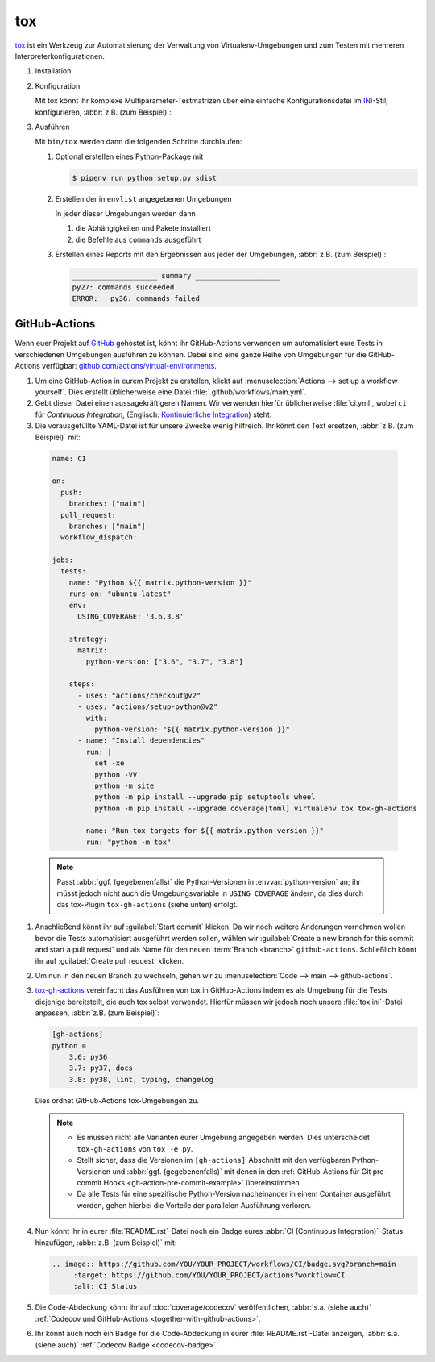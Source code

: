 tox
===

`tox <https://tox.readthedocs.io/>`_ ist ein Werkzeug zur Automatisierung der
Verwaltung von Virtualenv-Umgebungen und zum Testen mit mehreren
Interpreterkonfigurationen.

.. seealso::
   * `tox plugins <https://tox.readthedocs.io/en/latest/plugins.html>`_

#. Installation

   .. tab:: Linux/MacOS

      .. code-block:: console

         $ bin/python -m pip install tox

   .. tab:: Windows

      .. code-block:: ps1con

         C:> Scripts\python -m pip install tox

#. Konfiguration

   Mit tox könnt ihr komplexe Multiparameter-Testmatrizen über eine einfache
   Konfigurationsdatei im `INI <https://en.wikipedia.org/wiki/INI_file>`_-Stil,
   konfigurieren,  :abbr:`z.B. (zum Beispiel)`:

   .. literalinclude:: tox.ini
      :language: ini
      :lineno-start: 1

#. Ausführen

   Mit ``bin/tox`` werden dann die folgenden Schritte durchlaufen:

   #. Optional erstellen eines Python-Package mit

      .. code-block:: console

           $ pipenv run python setup.py sdist

   #. Erstellen der in ``envlist`` angegebenen Umgebungen

      In jeder dieser Umgebungen werden dann

      #. die Abhängigkeiten und Pakete installiert
      #. die Befehle aus ``commands`` ausgeführt

   #. Erstellen eines Reports mit den Ergebnissen aus jeder der Umgebungen,
      :abbr:`z.B. (zum Beispiel)`:

      .. code-block:: text

           ____________________ summary ____________________
           py27: commands succeeded
           ERROR:   py36: commands failed

   .. seealso::

      * `Beispiele <https://tox.readthedocs.io/en/latest/examples.html>`_

GitHub-Actions
--------------

Wenn euer Projekt auf `GitHub <https://github.com/>`_ gehostet ist, könnt ihr
GitHub-Actions verwenden um automatisiert eure Tests in verschiedenen Umgebungen
ausführen zu können. Dabei sind eine ganze Reihe von Umgebungen für die
GitHub-Actions verfügbar: `github.com/actions/virtual-environments
<https://github.com/actions/virtual-environments/#readme>`_.

#. Um eine GitHub-Action in eurem Projekt zu erstellen, klickt auf
   :menuselection:`Actions --> set up a workflow yourself`. Dies erstellt
   üblicherweise eine Datei :file:`.github/workflows/main.yml`.
#. Gebt dieser Datei einen aussagekräftigeren Namen. Wir verwenden hierfür
   üblicherweise :file:`ci.yml`, wobei ``ci`` für *Continuous Integration*,
   (Englisch: `Kontinuierliche Integration
   <https://de.wikipedia.org/wiki/Kontinuierliche_Integration>`_) steht.
#.  Die vorausgefüllte YAML-Datei ist für unsere Zwecke wenig hilfreich. Ihr
    könnt den Text ersetzen, :abbr:`z.B. (zum Beispiel)` mit:

   .. code-block:: yaml

    name: CI

    on:
      push:
        branches: ["main"]
      pull_request:
        branches: ["main"]
      workflow_dispatch:

    jobs:
      tests:
        name: "Python ${{ matrix.python-version }}"
        runs-on: "ubuntu-latest"
        env:
          USING_COVERAGE: '3.6,3.8'

        strategy:
          matrix:
            python-version: ["3.6", "3.7", "3.8"]

        steps:
          - uses: "actions/checkout@v2"
          - uses: "actions/setup-python@v2"
            with:
              python-version: "${{ matrix.python-version }}"
          - name: "Install dependencies"
            run: |
              set -xe
              python -VV
              python -m site
              python -m pip install --upgrade pip setuptools wheel
              python -m pip install --upgrade coverage[toml] virtualenv tox tox-gh-actions

          - name: "Run tox targets for ${{ matrix.python-version }}"
            run: "python -m tox"

   .. note::
      Passt :abbr:`ggf. (gegebenenfalls)` die Python-Versionen in
      :envvar:`python-version` an; ihr müsst jedoch nicht auch die
      Umgebungsvariable in ``USING_COVERAGE`` ändern, da dies durch das
      tox-Plugin ``tox-gh-actions`` (siehe unten) erfolgt.

#. Anschließend könnt ihr auf :guilabel:`Start commit` klicken. Da wir noch
   weitere Änderungen vornehmen wollen bevor die Tests automatisiert ausgeführt
   werden sollen, wählen wir :guilabel:`Create a new branch for this commit and
   start a pull request` und als Name für den neuen :term:`Branch <branch>`
   ``github-actions``. Schließlich könnt ihr auf :guilabel:`Create pull request`
   klicken.
#. Um nun in den neuen Branch zu wechseln, gehen wir zu :menuselection:`Code -->
   main --> github-actions`.
#. `tox-gh-actions <https://pypi.org/project/tox-gh-actions/>`_ vereinfacht das
   Ausführen von tox in GitHub-Actions indem es als Umgebung für die Tests
   diejenige bereitstellt, die auch tox selbst verwendet. Hierfür müssen wir
   jedoch noch unsere :file:`tox.ini`-Datei anpassen, :abbr:`z.B. (zum
   Beispiel)`:

   .. code-block:: ini

    [gh-actions]
    python =
        3.6: py36
        3.7: py37, docs
        3.8: py38, lint, typing, changelog

   Dies ordnet GitHub-Actions tox-Umgebungen zu.

   .. note::
      * Es müssen nicht alle Varianten eurer Umgebung angegeben werden. Dies
        unterscheidet ``tox-gh-actions`` von ``tox -e py``.
      * Stellt sicher, dass die Versionen im ``[gh-actions]``-Abschnitt mit den
        verfügbaren Python-Versionen und :abbr:`ggf. (gegebenenfalls)` mit denen
        in den :ref:`GitHub-Actions für Git pre-commit Hooks
        <gh-action-pre-commit-example>` übereinstimmen.
      * Da alle Tests für eine spezifische Python-Version nacheinander in einem
        Container ausgeführt werden, gehen hierbei die Vorteile der parallelen
        Ausführung verloren.

   .. seealso::
      * `Build & test Python
        <https://docs.github.com/en/actions/guides/building-and-testing-python>`_
      * `Workflow syntax
        <https://docs.github.com/en/actions/reference/workflow-syntax-for-github-actions>`_

#. Nun könnt ihr in eurer :file:`README.rst`-Datei noch ein Badge eures
   :abbr:`CI (Continuous Integration)`-Status hinzufügen, :abbr:`z.B. (zum
   Beispiel)` mit:

   .. code-block::

    .. image:: https://github.com/YOU/YOUR_PROJECT/workflows/CI/badge.svg?branch=main
         :target: https://github.com/YOU/YOUR_PROJECT/actions?workflow=CI
         :alt: CI Status

#. Die Code-Abdeckung könnt ihr auf :doc:`coverage/codecov` veröffentlichen,
   :abbr:`s.a. (siehe auch)` :ref:`Codecov und GitHub-Actions
   <together-with-github-actions>`.

#. Ihr könnt auch noch ein Badge für die Code-Abdeckung in eurer
   :file:`README.rst`-Datei anzeigen, :abbr:`s.a. (siehe auch)` :ref:`Codecov
   Badge <codecov-badge>`.
